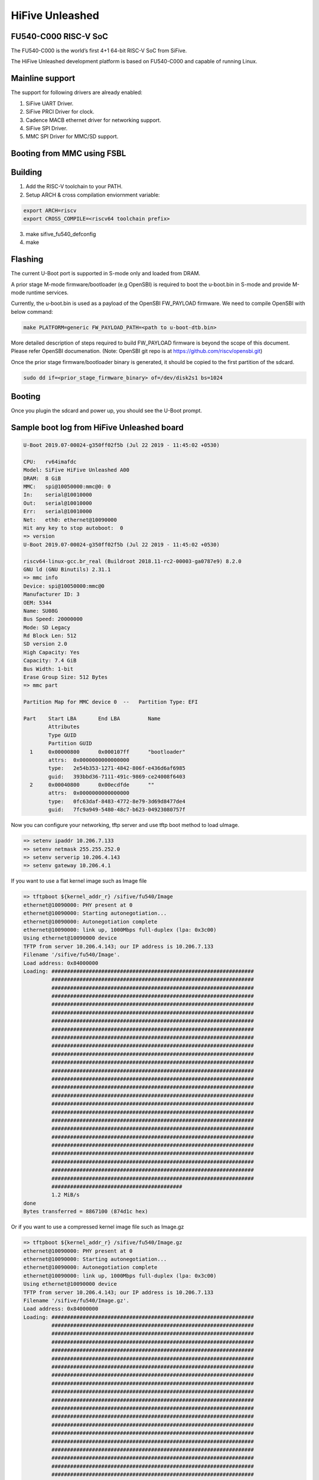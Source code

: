 .. SPDX-License-Identifier: GPL-2.0+

HiFive Unleashed
================

FU540-C000 RISC-V SoC
---------------------
The FU540-C000 is the world’s first 4+1 64-bit RISC-V SoC from SiFive.

The HiFive Unleashed development platform is based on FU540-C000 and capable
of running Linux.

Mainline support
----------------
The support for following drivers are already enabled:

1. SiFive UART Driver.
2. SiFive PRCI Driver for clock.
3. Cadence MACB ethernet driver for networking support.
4. SiFive SPI Driver.
5. MMC SPI Driver for MMC/SD support.

Booting from MMC using FSBL
---------------------------

Building
--------

1. Add the RISC-V toolchain to your PATH.
2. Setup ARCH & cross compilation enviornment variable:

.. code-block:: none

   export ARCH=riscv
   export CROSS_COMPILE=<riscv64 toolchain prefix>

3. make sifive_fu540_defconfig
4. make

Flashing
--------

The current U-Boot port is supported in S-mode only and loaded from DRAM.

A prior stage M-mode firmware/bootloader (e.g OpenSBI) is required to
boot the u-boot.bin in S-mode and provide M-mode runtime services.

Currently, the u-boot.bin is used as a payload of the OpenSBI FW_PAYLOAD
firmware. We need to compile OpenSBI with below command:

.. code-block:: none

	make PLATFORM=generic FW_PAYLOAD_PATH=<path to u-boot-dtb.bin>

More detailed description of steps required to build FW_PAYLOAD firmware
is beyond the scope of this document. Please refer OpenSBI documenation.
(Note: OpenSBI git repo is at https://github.com/riscv/opensbi.git)

Once the prior stage firmware/bootloader binary is generated, it should be
copied to the first partition of the sdcard.

.. code-block:: none

    sudo dd if=<prior_stage_firmware_binary> of=/dev/disk2s1 bs=1024

Booting
-------
Once you plugin the sdcard and power up, you should see the U-Boot prompt.

Sample boot log from HiFive Unleashed board
-------------------------------------------

.. code-block:: none

   U-Boot 2019.07-00024-g350ff02f5b (Jul 22 2019 - 11:45:02 +0530)

   CPU:   rv64imafdc
   Model: SiFive HiFive Unleashed A00
   DRAM:  8 GiB
   MMC:   spi@10050000:mmc@0: 0
   In:    serial@10010000
   Out:   serial@10010000
   Err:   serial@10010000
   Net:   eth0: ethernet@10090000
   Hit any key to stop autoboot:  0
   => version
   U-Boot 2019.07-00024-g350ff02f5b (Jul 22 2019 - 11:45:02 +0530)

   riscv64-linux-gcc.br_real (Buildroot 2018.11-rc2-00003-ga0787e9) 8.2.0
   GNU ld (GNU Binutils) 2.31.1
   => mmc info
   Device: spi@10050000:mmc@0
   Manufacturer ID: 3
   OEM: 5344
   Name: SU08G
   Bus Speed: 20000000
   Mode: SD Legacy
   Rd Block Len: 512
   SD version 2.0
   High Capacity: Yes
   Capacity: 7.4 GiB
   Bus Width: 1-bit
   Erase Group Size: 512 Bytes
   => mmc part

   Partition Map for MMC device 0  --   Partition Type: EFI

   Part    Start LBA       End LBA         Name
           Attributes
           Type GUID
           Partition GUID
     1     0x00000800      0x000107ff      "bootloader"
           attrs:  0x0000000000000000
           type:   2e54b353-1271-4842-806f-e436d6af6985
           guid:   393bbd36-7111-491c-9869-ce24008f6403
     2     0x00040800      0x00ecdfde      ""
           attrs:  0x0000000000000000
           type:   0fc63daf-8483-4772-8e79-3d69d8477de4
           guid:   7fc9a949-5480-48c7-b623-04923080757f

Now you can configure your networking, tftp server and use tftp boot method to
load uImage.

.. code-block:: none

   => setenv ipaddr 10.206.7.133
   => setenv netmask 255.255.252.0
   => setenv serverip 10.206.4.143
   => setenv gateway 10.206.4.1

If you want to use a flat kernel image such as Image file

.. code-block:: none

   => tftpboot ${kernel_addr_r} /sifive/fu540/Image
   ethernet@10090000: PHY present at 0
   ethernet@10090000: Starting autonegotiation...
   ethernet@10090000: Autonegotiation complete
   ethernet@10090000: link up, 1000Mbps full-duplex (lpa: 0x3c00)
   Using ethernet@10090000 device
   TFTP from server 10.206.4.143; our IP address is 10.206.7.133
   Filename '/sifive/fu540/Image'.
   Load address: 0x84000000
   Loading: #################################################################
            #################################################################
            #################################################################
            #################################################################
            #################################################################
            #################################################################
            #################################################################
            #################################################################
            #################################################################
            #################################################################
            #################################################################
            #################################################################
            #################################################################
            #################################################################
            #################################################################
            #################################################################
            #################################################################
            #################################################################
            #################################################################
            #################################################################
            #################################################################
            #################################################################
            #################################################################
            #################################################################
            #################################################################
            #################################################################
            ##########################################
            1.2 MiB/s
   done
   Bytes transferred = 8867100 (874d1c hex)

Or if you want to use a compressed kernel image file such as Image.gz

.. code-block:: none

   => tftpboot ${kernel_addr_r} /sifive/fu540/Image.gz
   ethernet@10090000: PHY present at 0
   ethernet@10090000: Starting autonegotiation...
   ethernet@10090000: Autonegotiation complete
   ethernet@10090000: link up, 1000Mbps full-duplex (lpa: 0x3c00)
   Using ethernet@10090000 device
   TFTP from server 10.206.4.143; our IP address is 10.206.7.133
   Filename '/sifive/fu540/Image.gz'.
   Load address: 0x84000000
   Loading: #################################################################
            #################################################################
            #################################################################
            #################################################################
            #################################################################
            #################################################################
            #################################################################
            #################################################################
            #################################################################
            #################################################################
            #################################################################
            #################################################################
            #################################################################
            #################################################################
            #################################################################
            #################################################################
            #################################################################
            #################################################################
            #################################################################
            #################################################################
            #################################################################
            #################################################################
            #################################################################
            #################################################################
            #################################################################
            #################################################################
            ##########################################
            1.2 MiB/s
   done
   Bytes transferred = 4809458 (4962f2 hex)
   =>setenv kernel_comp_addr_r 0x90000000
   =>setenv kernel_comp_size 0x500000

By this time, correct kernel image is loaded and required enviornment variables
are set. You can proceed to load the ramdisk and device tree from the tftp server
as well.

.. code-block:: none

   => tftpboot ${ramdisk_addr_r} /sifive/fu540/uRamdisk
   ethernet@10090000: PHY present at 0
   ethernet@10090000: Starting autonegotiation...
   ethernet@10090000: Autonegotiation complete
   ethernet@10090000: link up, 1000Mbps full-duplex (lpa: 0x3c00)
   Using ethernet@10090000 device
   TFTP from server 10.206.4.143; our IP address is 10.206.7.133
   Filename '/sifive/fu540/uRamdisk'.
   Load address: 0x88300000
   Loading: #################################################################
            #################################################################
            #################################################################
            #################################################################
            #################################################################
            #################################################################
            #################################################################
            ##############
            418.9 KiB/s
   done
   Bytes transferred = 2398272 (249840 hex)
   => tftpboot ${fdt_addr_r} /sifive/fu540/hifive-unleashed-a00.dtb
   ethernet@10090000: PHY present at 0
   ethernet@10090000: Starting autonegotiation...
   ethernet@10090000: Autonegotiation complete
   ethernet@10090000: link up, 1000Mbps full-duplex (lpa: 0x7c00)
   Using ethernet@10090000 device
   TFTP from server 10.206.4.143; our IP address is 10.206.7.133
   Filename '/sifive/fu540/hifive-unleashed-a00.dtb'.
   Load address: 0x88000000
   Loading: ##
            1000 Bytes/s
   done
   Bytes transferred = 5614 (15ee hex)
   => setenv bootargs "root=/dev/ram rw console=ttySIF0 ip=dhcp earlycon=sbi"
   => booti ${kernel_addr_r} ${ramdisk_addr_r} ${fdt_addr_r}
   ## Loading init Ramdisk from Legacy Image at 88300000 ...
      Image Name:   Linux RootFS
      Image Type:   RISC-V Linux RAMDisk Image (uncompressed)
      Data Size:    2398208 Bytes = 2.3 MiB
      Load Address: 00000000
      Entry Point:  00000000
      Verifying Checksum ... OK
   ## Flattened Device Tree blob at 88000000
      Booting using the fdt blob at 0x88000000
      Using Device Tree in place at 0000000088000000, end 00000000880045ed

   Starting kernel ...

   [    0.000000] OF: fdt: Ignoring memory range 0x80000000 - 0x80200000
   [    0.000000] Linux version 5.3.0-rc1-00003-g460ac558152f (anup@anup-lab-machine) (gcc version 8.2.0 (Buildroot 2018.11-rc2-00003-ga0787e9)) #6 SMP Mon Jul 22 10:01:01 IST 2019
   [    0.000000] earlycon: sbi0 at I/O port 0x0 (options '')
   [    0.000000] printk: bootconsole [sbi0] enabled
   [    0.000000] Initial ramdisk at: 0x(____ptrval____) (2398208 bytes)
   [    0.000000] Zone ranges:
   [    0.000000]   DMA32    [mem 0x0000000080200000-0x00000000ffffffff]
   [    0.000000]   Normal   [mem 0x0000000100000000-0x000000027fffffff]
   [    0.000000] Movable zone start for each node
   [    0.000000] Early memory node ranges
   [    0.000000]   node   0: [mem 0x0000000080200000-0x000000027fffffff]
   [    0.000000] Initmem setup node 0 [mem 0x0000000080200000-0x000000027fffffff]
   [    0.000000] software IO TLB: mapped [mem 0xfbfff000-0xfffff000] (64MB)
   [    0.000000] CPU with hartid=0 is not available
   [    0.000000] CPU with hartid=0 is not available
   [    0.000000] elf_hwcap is 0x112d
   [    0.000000] percpu: Embedded 18 pages/cpu s34584 r8192 d30952 u73728
   [    0.000000] Built 1 zonelists, mobility grouping on.  Total pages: 2067975
   [    0.000000] Kernel command line: root=/dev/ram rw console=ttySIF0 ip=dhcp earlycon=sbi
   [    0.000000] Dentry cache hash table entries: 1048576 (order: 11, 8388608 bytes, linear)
   [    0.000000] Inode-cache hash table entries: 524288 (order: 10, 4194304 bytes, linear)
   [    0.000000] Sorting __ex_table...
   [    0.000000] mem auto-init: stack:off, heap alloc:off, heap free:off
   [    0.000000] Memory: 8182308K/8386560K available (5916K kernel code, 368K rwdata, 1840K rodata, 213K init, 304K bss, 204252K reserved, 0K cma-reserved)
   [    0.000000] SLUB: HWalign=64, Order=0-3, MinObjects=0, CPUs=4, Nodes=1
   [    0.000000] rcu: Hierarchical RCU implementation.
   [    0.000000] rcu:     RCU restricting CPUs from NR_CPUS=8 to nr_cpu_ids=4.
   [    0.000000] rcu: RCU calculated value of scheduler-enlistment delay is 25 jiffies.
   [    0.000000] rcu: Adjusting geometry for rcu_fanout_leaf=16, nr_cpu_ids=4
   [    0.000000] NR_IRQS: 0, nr_irqs: 0, preallocated irqs: 0
   [    0.000000] plic: mapped 53 interrupts with 4 handlers for 9 contexts.
   [    0.000000] riscv_timer_init_dt: Registering clocksource cpuid [0] hartid [1]
   [    0.000000] clocksource: riscv_clocksource: mask: 0xffffffffffffffff max_cycles: 0x1d854df40, max_idle_ns: 3526361616960 ns
   [    0.000006] sched_clock: 64 bits at 1000kHz, resolution 1000ns, wraps every 2199023255500ns
   [    0.008559] Console: colour dummy device 80x25
   [    0.012989] Calibrating delay loop (skipped), value calculated using timer frequency.. 2.00 BogoMIPS (lpj=4000)
   [    0.023104] pid_max: default: 32768 minimum: 301
   [    0.028273] Mount-cache hash table entries: 16384 (order: 5, 131072 bytes, linear)
   [    0.035765] Mountpoint-cache hash table entries: 16384 (order: 5, 131072 bytes, linear)
   [    0.045307] rcu: Hierarchical SRCU implementation.
   [    0.049875] smp: Bringing up secondary CPUs ...
   [    0.055729] smp: Brought up 1 node, 4 CPUs
   [    0.060599] devtmpfs: initialized
   [    0.064819] random: get_random_u32 called from bucket_table_alloc.isra.10+0x4e/0x160 with crng_init=0
   [    0.073720] clocksource: jiffies: mask: 0xffffffff max_cycles: 0xffffffff, max_idle_ns: 7645041785100000 ns
   [    0.083176] futex hash table entries: 1024 (order: 4, 65536 bytes, linear)
   [    0.090721] NET: Registered protocol family 16
   [    0.106319] vgaarb: loaded
   [    0.108670] SCSI subsystem initialized
   [    0.112515] usbcore: registered new interface driver usbfs
   [    0.117758] usbcore: registered new interface driver hub
   [    0.123167] usbcore: registered new device driver usb
   [    0.128905] clocksource: Switched to clocksource riscv_clocksource
   [    0.141239] NET: Registered protocol family 2
   [    0.145506] tcp_listen_portaddr_hash hash table entries: 4096 (order: 4, 65536 bytes, linear)
   [    0.153754] TCP established hash table entries: 65536 (order: 7, 524288 bytes, linear)
   [    0.163466] TCP bind hash table entries: 65536 (order: 8, 1048576 bytes, linear)
   [    0.173468] TCP: Hash tables configured (established 65536 bind 65536)
   [    0.179739] UDP hash table entries: 4096 (order: 5, 131072 bytes, linear)
   [    0.186627] UDP-Lite hash table entries: 4096 (order: 5, 131072 bytes, linear)
   [    0.194117] NET: Registered protocol family 1
   [    0.198417] RPC: Registered named UNIX socket transport module.
   [    0.203887] RPC: Registered udp transport module.
   [    0.208664] RPC: Registered tcp transport module.
   [    0.213429] RPC: Registered tcp NFSv4.1 backchannel transport module.
   [    0.219944] PCI: CLS 0 bytes, default 64
   [    0.224170] Unpacking initramfs...
   [    0.262347] Freeing initrd memory: 2336K
   [    0.266531] workingset: timestamp_bits=62 max_order=21 bucket_order=0
   [    0.280406] NFS: Registering the id_resolver key type
   [    0.284798] Key type id_resolver registered
   [    0.289048] Key type id_legacy registered
   [    0.293114] nfs4filelayout_init: NFSv4 File Layout Driver Registering...
   [    0.300262] NET: Registered protocol family 38
   [    0.304432] Block layer SCSI generic (bsg) driver version 0.4 loaded (major 254)
   [    0.311862] io scheduler mq-deadline registered
   [    0.316461] io scheduler kyber registered
   [    0.356421] Serial: 8250/16550 driver, 4 ports, IRQ sharing disabled
   [    0.363004] 10010000.serial: ttySIF0 at MMIO 0x10010000 (irq = 4, base_baud = 0) is a SiFive UART v0
   [    0.371468] printk: console [ttySIF0] enabled
   [    0.371468] printk: console [ttySIF0] enabled
   [    0.380223] printk: bootconsole [sbi0] disabled
   [    0.380223] printk: bootconsole [sbi0] disabled
   [    0.389589] 10011000.serial: ttySIF1 at MMIO 0x10011000 (irq = 1, base_baud = 0) is a SiFive UART v0
   [    0.398680] [drm] radeon kernel modesetting enabled.
   [    0.412395] loop: module loaded
   [    0.415214] sifive_spi 10040000.spi: mapped; irq=3, cs=1
   [    0.420628] sifive_spi 10050000.spi: mapped; irq=5, cs=1
   [    0.425897] libphy: Fixed MDIO Bus: probed
   [    0.429964] macb 10090000.ethernet: Registered clk switch 'sifive-gemgxl-mgmt'
   [    0.436743] macb: GEM doesn't support hardware ptp.
   [    0.441621] libphy: MACB_mii_bus: probed
   [    0.601316] Microsemi VSC8541 SyncE 10090000.ethernet-ffffffff:00: attached PHY driver [Microsemi VSC8541 SyncE] (mii_bus:phy_addr=10090000.ethernet-ffffffff:00, irq=POLL)
   [    0.615857] macb 10090000.ethernet eth0: Cadence GEM rev 0x10070109 at 0x10090000 irq 6 (70:b3:d5:92:f2:f3)
   [    0.625634] e1000e: Intel(R) PRO/1000 Network Driver - 3.2.6-k
   [    0.631381] e1000e: Copyright(c) 1999 - 2015 Intel Corporation.
   [    0.637382] ehci_hcd: USB 2.0 'Enhanced' Host Controller (EHCI) Driver
   [    0.643799] ehci-pci: EHCI PCI platform driver
   [    0.648261] ehci-platform: EHCI generic platform driver
   [    0.653497] ohci_hcd: USB 1.1 'Open' Host Controller (OHCI) Driver
   [    0.659599] ohci-pci: OHCI PCI platform driver
   [    0.664055] ohci-platform: OHCI generic platform driver
   [    0.669448] usbcore: registered new interface driver uas
   [    0.674575] usbcore: registered new interface driver usb-storage
   [    0.680642] mousedev: PS/2 mouse device common for all mice
   [    0.709493] mmc_spi spi1.0: SD/MMC host mmc0, no DMA, no WP, no poweroff, cd polling
   [    0.716615] usbcore: registered new interface driver usbhid
   [    0.722023] usbhid: USB HID core driver
   [    0.726738] NET: Registered protocol family 10
   [    0.731359] Segment Routing with IPv6
   [    0.734332] sit: IPv6, IPv4 and MPLS over IPv4 tunneling driver
   [    0.740687] NET: Registered protocol family 17
   [    0.744660] Key type dns_resolver registered
   [    0.806775] mmc0: host does not support reading read-only switch, assuming write-enable
   [    0.814020] mmc0: new SDHC card on SPI
   [    0.820137] mmcblk0: mmc0:0000 SU08G 7.40 GiB
   [    0.850220]  mmcblk0: p1 p2
   [    3.821524] macb 10090000.ethernet eth0: link up (1000/Full)
   [    3.828938] IPv6: ADDRCONF(NETDEV_CHANGE): eth0: link becomes ready
   [    3.848919] Sending DHCP requests .., OK
   [    6.252076] IP-Config: Got DHCP answer from 10.206.4.1, my address is 10.206.7.133
   [    6.259624] IP-Config: Complete:
   [    6.262831]      device=eth0, hwaddr=70:b3:d5:92:f2:f3, ipaddr=10.206.7.133, mask=255.255.252.0, gw=10.206.4.1
   [    6.272809]      host=dhcp-10-206-7-133, domain=sdcorp.global.sandisk.com, nis-domain=(none)
   [    6.281228]      bootserver=10.206.126.11, rootserver=10.206.126.11, rootpath=
   [    6.281232]      nameserver0=10.86.1.1, nameserver1=10.86.2.1
   [    6.294179]      ntpserver0=10.86.1.1, ntpserver1=10.86.2.1
   [    6.301026] Freeing unused kernel memory: 212K
   [    6.304683] This architecture does not have kernel memory protection.
   [    6.311121] Run /init as init process
              _  _
             | ||_|
             | | _ ____  _   _  _  _
             | || |  _ \| | | |\ \/ /
             | || | | | | |_| |/    \
             |_||_|_| |_|\____|\_/\_/

                  Busybox Rootfs

   Please press Enter to activate this console.
   / #

Booting from MMC using U-Boot SPL
---------------------------------

Building
--------

Before building U-Boot SPL, OpenSBI must be built first. OpenSBI can be
cloned and built for FU540 as below:

.. code-block:: console

	git clone https://github.com/riscv/opensbi.git
	cd opensbi
	make PLATFORM=generic
	export OPENSBI=<path to opensbi/build/platform/generic/firmware/fw_dynamic.bin>

Now build the U-Boot SPL and U-Boot proper

.. code-block:: console

	cd <U-Boot-dir>
	make sifive_fu540_defconfig
	make

This will generate spl/u-boot-spl.bin and FIT image (u-boot.itb)


Flashing
--------

ZSBL loads the U-Boot SPL (u-boot-spl.bin) from a partition with GUID type
5B193300-FC78-40CD-8002-E86C45580B47

U-Boot SPL expects a U-Boot FIT image (u-boot.itb) from a partition with GUID
type 2E54B353-1271-4842-806F-E436D6AF6985

FIT image (u-boot.itb) is a combination of fw_dynamic.bin, u-boot-nodtb.bin and
device tree blob (hifive-unleashed-a00.dtb)

Format the SD card (make sure the disk has GPT, otherwise use gdisk to switch)

.. code-block:: none

	# sudo sgdisk --clear \
	> --set-alignment=2 \
	> --new=1:34:2081 --change-name=1:loader1 --typecode=1:5B193300-FC78-40CD-8002-E86C45580B47 \
	> --new=2:2082:10273 --change-name=2:loader2 --typecode=2:2E54B353-1271-4842-806F-E436D6AF6985 \
	> --new=3:10274: --change-name=3:rootfs --typecode=3:0FC63DAF-8483-4772-8E79-3D69D8477DE4 \
	> /dev/sda

Program the SD card

.. code-block:: none

	sudo dd if=spl/u-boot-spl.bin of=/dev/sda seek=34
	sudo dd if=u-boot.itb of=/dev/sda seek=2082

Booting
-------
Once you plugin the sdcard and power up, you should see the U-Boot prompt.

Sample boot log from HiFive Unleashed board
-------------------------------------------

.. code-block:: none

	U-Boot SPL 2020.04-rc2-00109-g63efc7e07e-dirty (Apr 30 2020 - 13:52:36 +0530)
	Trying to boot from MMC1


	U-Boot 2020.04-rc2-00109-g63efc7e07e-dirty (Apr 30 2020 - 13:52:36 +0530)

	CPU:   rv64imafdc
	Model: SiFive HiFive Unleashed A00
	DRAM:  8 GiB
	MMC:   spi@10050000:mmc@0: 0
	In:    serial@10010000
	Out:   serial@10010000
	Err:   serial@10010000
	Net:   eth0: ethernet@10090000
	Hit any key to stop autoboot:  0
	=> version
	U-Boot 2020.04-rc2-00109-g63efc7e07e-dirty (Apr 30 2020 - 13:52:36 +0530)

	riscv64-unknown-linux-gnu-gcc (crosstool-NG 1.24.0.37-3f461da) 9.2.0
	GNU ld (crosstool-NG 1.24.0.37-3f461da) 2.32
	=> mmc info
	Device: spi@10050000:mmc@0
	Manufacturer ID: 3
	OEM: 5344
	Name: SC16G
	Bus Speed: 20000000
	Mode: SD Legacy
	Rd Block Len: 512
	SD version 2.0
	High Capacity: Yes
	Capacity: 14.8 GiB
	Bus Width: 1-bit
	Erase Group Size: 512 Bytes
	=> mmc part

	Partition Map for MMC device 0  --   Partition Type: EFI

	Part    Start LBA       End LBA         Name
	Attributes
	Type GUID
	Partition GUID
	1     0x00000022      0x00000821      "loader1"
	attrs:  0x0000000000000000
	type:   5b193300-fc78-40cd-8002-e86c45580b47
	guid:   66e2b5d2-74db-4df8-ad6f-694b3617f87f
	2     0x00000822      0x00002821      "loader2"
	attrs:  0x0000000000000000
	type:   2e54b353-1271-4842-806f-e436d6af6985
	guid:   8befaeaf-bca0-435d-b002-e201f37c0a2f
	3     0x00002822      0x01dacbde      "rootfs"
	attrs:  0x0000000000000000
	type:   0fc63daf-8483-4772-8e79-3d69d8477de4
	type:   linux
	guid:   9faa81b6-39b1-4418-af5e-89c48f29c20d
